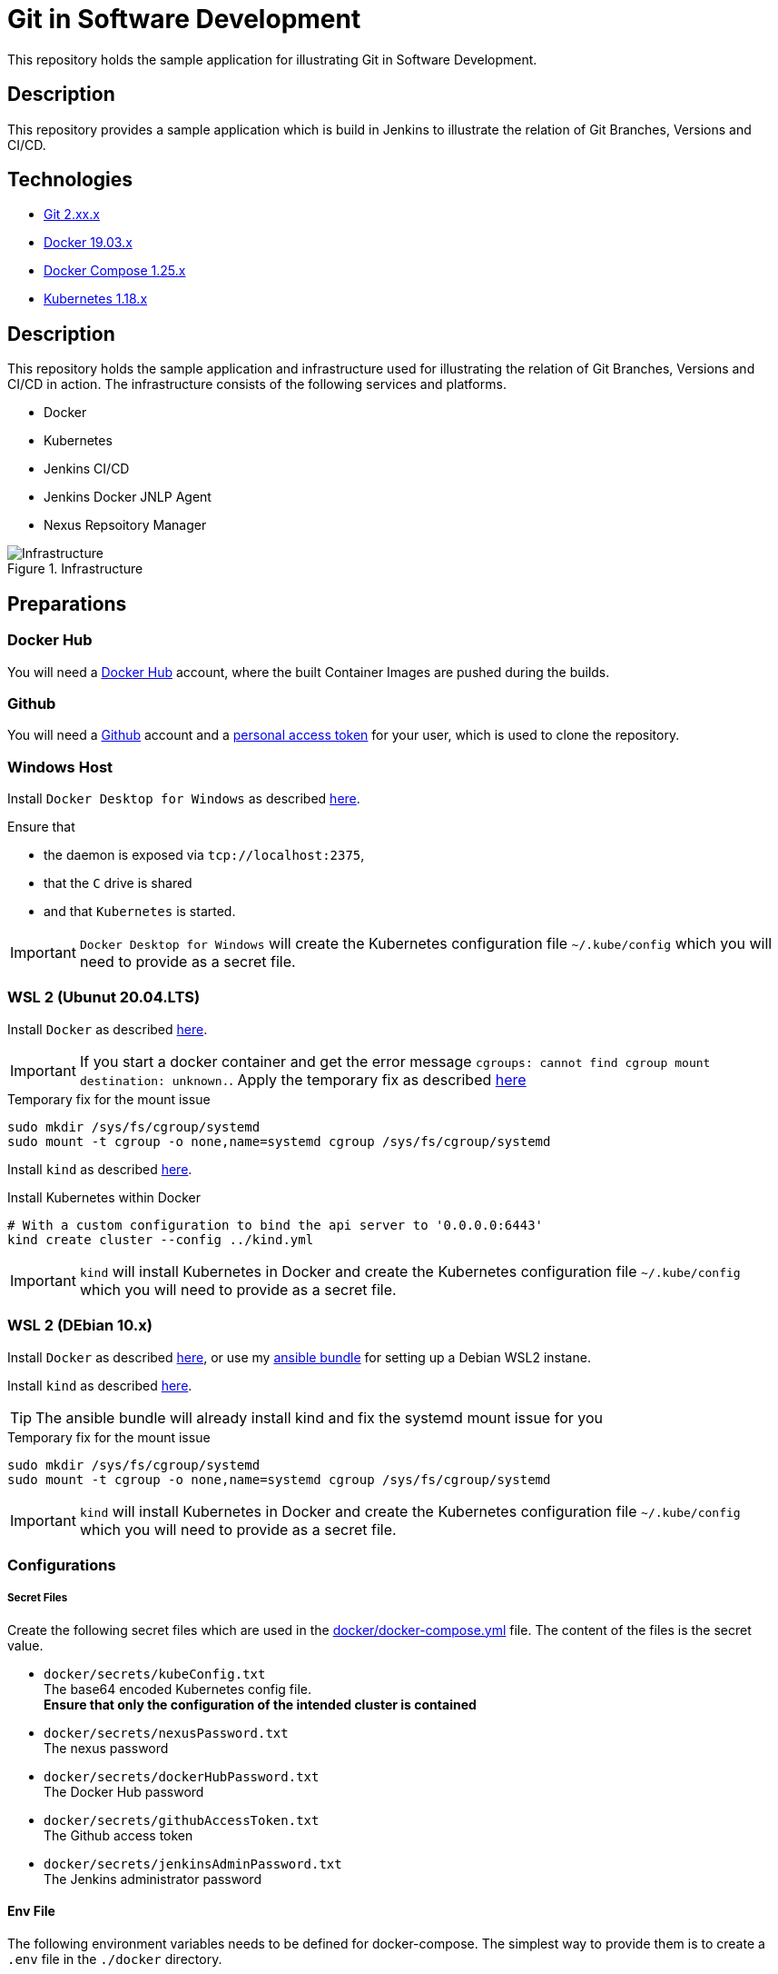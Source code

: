 = Git in Software Development

This repository holds the sample application for illustrating Git in Software Development.

// TODO: Add presentation ro repository and link it here

== Description

This repository provides a sample application which is build in Jenkins to illustrate the relation of Git Branches, Versions and CI/CD. 

== Technologies

* link:https://git-scm.com/[Git 2.xx.x]
* link:https://docs.docker.com/[Docker 19.03.x]
* link:https://docs.docker.com/compose/[Docker Compose 1.25.x]
* link:https://kubernetes.io[Kubernetes 1.18.x]

== Description

This repository holds the sample application and infrastructure used for illustrating the relation of Git Branches, Versions and CI/CD in action. The infrastructure consists of the following services and platforms.

* Docker
* Kubernetes
* Jenkins CI/CD
* Jenkins Docker JNLP Agent
* Nexus Repsoitory Manager

.Infrastructure
image::./doc/infra.png[Infrastructure]

== Preparations

=== Docker Hub

You will need a link:https://hub.docker.com/[Docker Hub] account, where the built Container Images are pushed during the builds.

=== Github

You will need a link:https://github.com/[Github] account and a link:https://help.github.com/en/enterprise/2.17/user/github/authenticating-to-github/creating-a-personal-access-token-for-the-command-line[personal access token] for your user, which is used to clone the repository.

=== Windows Host

Install ``Docker Desktop for Windows`` as described link:https://hub.docker.com/editions/community/docker-ce-desktop-windows[here]. +

Ensure that 

* the daemon is exposed via ``tcp://localhost:2375``,
* that the ``C`` drive is shared
* and that ``Kubernetes`` is started.

IMPORTANT: ``Docker Desktop for Windows`` will create the Kubernetes configuration file ``~/.kube/config`` which you will need to provide as a secret file.

=== WSL 2 (Ubunut 20.04.LTS)

Install ``Docker`` as described link:https://docs.docker.com/engine/install/ubuntu/[here]. +

IMPORTANT: If you start a docker container and get the error message ``cgroups: cannot find cgroup mount destination: unknown.``. Apply the temporary fix as described link:https://github.com/microsoft/WSL/issues/4189[here]

.Temporary fix for the mount issue
[source,bash]
----
sudo mkdir /sys/fs/cgroup/systemd
sudo mount -t cgroup -o none,name=systemd cgroup /sys/fs/cgroup/systemd
----

Install ``kind`` as described link:https://kind.sigs.k8s.io/docs/user/quick-start/[here].

.Install Kubernetes within Docker
[source,bash]
----
# With a custom configuration to bind the api server to '0.0.0.0:6443'
kind create cluster --config ../kind.yml
----

IMPORTANT: ``kind`` will install Kubernetes in Docker and create the Kubernetes configuration file ``~/.kube/config`` which you will need to provide as a secret file. 

=== WSL 2 (DEbian 10.x)

Install ``Docker`` as described link:https://docs.docker.com/engine/install/debian/[here], or use my link:https://github.com/cchet/wsl2-setup[ansible bundle] for setting up a Debian WSL2 instane.

Install ``kind`` as described link:https://kind.sigs.k8s.io/docs/user/quick-start/[here].

TIP: The ansible bundle will already install kind and fix the systemd mount issue for you

.Temporary fix for the mount issue
[source,bash]
----
sudo mkdir /sys/fs/cgroup/systemd
sudo mount -t cgroup -o none,name=systemd cgroup /sys/fs/cgroup/systemd
----

IMPORTANT: ``kind`` will install Kubernetes in Docker and create the Kubernetes configuration file ``~/.kube/config`` which you will need to provide as a secret file. 

=== Configurations

===== Secret Files

Create the following secret files which are used in the link:docker/docker-compose.yml[docker/docker-compose.yml] file. The content of the files is the secret value.

* ``docker/secrets/kubeConfig.txt`` +
  The base64 encoded Kubernetes config file. +
  *Ensure that only the configuration of the intended cluster is contained*
* ``docker/secrets/nexusPassword.txt`` +
  The nexus password
* ``docker/secrets/dockerHubPassword.txt`` +
  The Docker Hub password
* ``docker/secrets/githubAccessToken.txt`` +
  The Github access token
* ``docker/secrets/jenkinsAdminPassword.txt`` +
  The Jenkins administrator password

==== Env File 

The following environment variables needs to be defined for docker-compose. The simplest way to provide them is to create a ``.env`` file in the ``./docker`` directory. 

* ``DOCKER_HOST_URI`` +
  The Docker Host URI in the form of ``tcp://<HOST>:<PORT>``
* ``JNLP_JENKINS_URL`` +
  The Jenkins URL used by the jnlp docker agent in the form of ``http://<HOST>:<PORT>``
* ``JNLP_NEXUS_URL`` +
  The Nexus URL used by the builds within a jnlp docker agent in the form of ``http://<HOST>:<PORT>``
* ``RUN_AS`` +
  Defines with which use the jenkins container shall run. Either ``root`` or ``jenkins``
* ``JENKINS_PORT`` +
  The port Jenkins is exposed to
* ``GITHUB_USERNAME`` +
  Your github username
* ``NEXUS_PORT`` +
  The port Nexus shall be exposed to
* ``DOCKER_HUB_REGISTRY_REPOSITORY`` +
  The docker Hub repository name
* ``DOCKER_HUB_USERNAME`` +
  The docker Hub username
* ``KUBERNETES_URL`` +
  The api url of your Kubernetes cluster
* ``JENKINS_AGENT_IMAGE_TAG`` +
  Either you use by build ``cchet/jenkins-inbound-agent-custom:1.0`` available on Docker Hub or you build it yourself ``agent/Dockerfile`` and make it avialable to your Docker environment

IMPORTANT: With Docker Desktop for Windows set the environment varibales to: + 
``DOCKER_HOST_URI=tcp://host.docker.internal:2375`` +
``RUN_AS=root`` +
``JNLP_JENKIS_URL=http://host.docker.internal:<JENKINS_PORT>`` +
``JNLP_NEXUS_URL=http://host.docker.internal:<NEXUS_PORT>`` +
``KUBERNETES_URL=https://kubernetes.docker.internal:6443`` +
With WSL 2 set the environment varibales to: + 
``DOCKER_HOST_URI=tcp://<DOCKER0_IP>:2375`` +
``RUN_AS=jenkins`` +
``JNLP_JENKIS_URL=http://<DOCKER0_IP>:<JENKINS_PORT>`` + 
``JNLP_NEXUS_URL=http://<DOCKER0_IP>:<NEXUS_PORT>`` +
``KUBERNETES_URL=https://<DOCKER0_IP>:6443`` +
See link:https://stackoverflow.com/questions/31324981/how-to-access-host-port-from-docker-container[here] why

Example configuration files are located at link:doc/examples/[doc/examples/]. 

* link:doc/examples/.wsl-linux-env[Environment settings  WSL - Linux] +
  The ``.env`` file for WSL 2 and Linux environments
* link:doc/examples/.docker-desktop-env[Environment settings Docker Desktop for Windows] +
  The ``.env`` file for Windows environments
* link:doc/examples/kubeConfig.yml[Kubernetes Config] +
  The Kubernetes Configuration file
  
==== Kubernetes Dashboard (Optional)

. Install the dashboard +
  ``kubectl apply -f https://raw.githubusercontent.com/kubernetes/dashboard/v2.0.1/aio/deploy/recommended.yaml``
. Start the ``kube-proxy`` +
  ``kubectl proxy``
. List the secrets in the ``kubernetes-dashbaord`` namespace +
  ``kubectl get secret -n kubernetes-dashboard``
. Get the secret token from the service account name like ``kubernetes-dashboard-token-xxxxx`` + 
  `` kubectl describe secret kubernetes-dashboard-token-xxxxx  -n kubernetes-dashboard``
. Go to ``localhost:8001/api/v1/namespaces/kubernetes-dashboard/services/https:kubernetes-dashboard:/proxy/`` and login with the retrieved token

IMPORTANT: If you start the Kubernetes Proxy from within a WSL 2 instance, then you need to add the parameter ``--address 0.0.0.0``, otherwise you won't be able to access it from the Windows host.

== Setup

. Go to ``./docker/``
. Execute ``docker-compose build``
. Execute ``docker-compose up -d``
. Execute ``docker-compose exec nexus cat /opt/sonatype/sonatype-work/nexus3/admin.password`` to get the generated admin password
. Go to ``http://localhost:<NEXUS_PORT>``
. Login with ``admin:<INITIAL_PASSWORD>``
. Follow the wizard and define the new admin password ``NEXUS_PASSWORD``
. Go to ``http://localhost:<JENKINS_PORT>``
. Login with ``admin:<JENKINS_ADMIN_PASSWORD>``
. Got to the build job and see how they went
. Go to ``http://localhost:<NEXUS_PORT>/#browse/browse`` and see the pushed snapshot/release artifacts, which have a different version depending on the branch they have been build from
. Go to ``https://hub.docker.com/repository/docker/<DOCKER_HUB_REGISTRY_REPOSITORY>/microservice-quarkus`` and see the pushed images, which have a different tag depending on the branch they have been build from
. Go to ``http://localhost:8001/api/v1/namespaces/kubernetes-dashboard/services/https:kubernetes-dashboard:/proxy/`` and login with the Kubernetes Secret token and see if the deployments were successful.

IMPORTANT: The first time your defined ``NEXUS_PASSWORD`` was most likely invalid, because you haven't changed it before the builds started. Just trigger all of the builds and it will work 